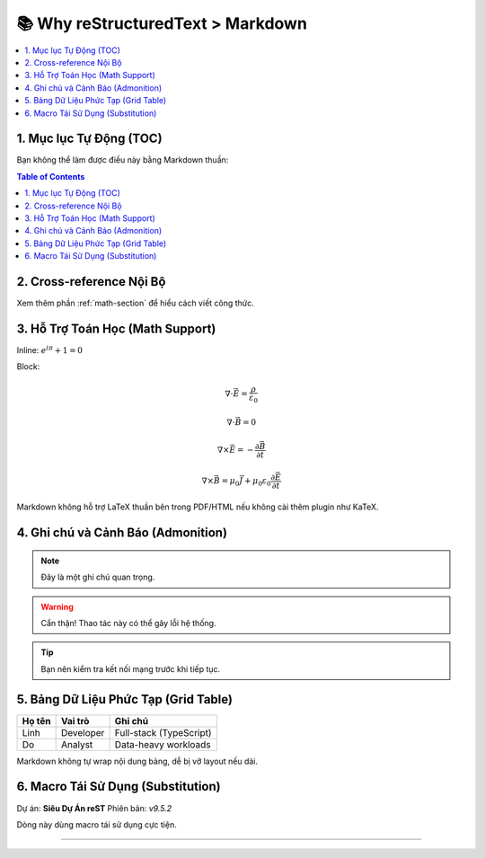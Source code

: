 
==============================
📚 Why reStructuredText > Markdown
==============================

.. contents::
   :depth: 2
   :local:

1. Mục lục Tự Động (TOC)
=========================

Bạn không thể làm được điều này bằng Markdown thuần:

.. contents:: Table of Contents
   :depth: 3
   :backlinks: entry

2. Cross-reference Nội Bộ
==========================

Xem thêm phần :ref:`math-section` để hiểu cách viết công thức.

.. _math-section:

3. Hỗ Trợ Toán Học (Math Support)
=================================

Inline: :math:`e^{i\pi} + 1 = 0`

Block:

.. math::

   \nabla \cdot \vec{E} = \frac{\rho}{\varepsilon_0}

   \nabla \cdot \vec{B} = 0

   \nabla \times \vec{E} = -\frac{\partial \vec{B}}{\partial t}

   \nabla \times \vec{B} = \mu_0 \vec{J} + \mu_0 \varepsilon_0 \frac{\partial \vec{E}}{\partial t}

Markdown không hỗ trợ LaTeX thuần bên trong PDF/HTML nếu không cài thêm plugin như KaTeX.

4. Ghi chú và Cảnh Báo (Admonition)
====================================

.. note::
   Đây là một ghi chú quan trọng.

.. warning::
   Cẩn thận! Thao tác này có thể gây lỗi hệ thống.

.. tip::
   Bạn nên kiểm tra kết nối mạng trước khi tiếp tục.

5. Bảng Dữ Liệu Phức Tạp (Grid Table)
======================================

+------------+------------+------------------------+
| Họ tên     | Vai trò    | Ghi chú                |
+============+============+========================+
| Linh       | Developer  | Full-stack (TypeScript)|
+------------+------------+------------------------+
| Do         | Analyst    | Data-heavy workloads   |
+------------+------------+------------------------+

Markdown không tự wrap nội dung bảng, dễ bị vỡ layout nếu dài.

6. Macro Tái Sử Dụng (Substitution)
====================================

Dự án: |project|  
Phiên bản: |version|

Dòng này dùng macro tái sử dụng cực tiện.

----

.. |project| replace:: **Siêu Dự Án reST**
.. |version| replace:: `v9.5.2`
